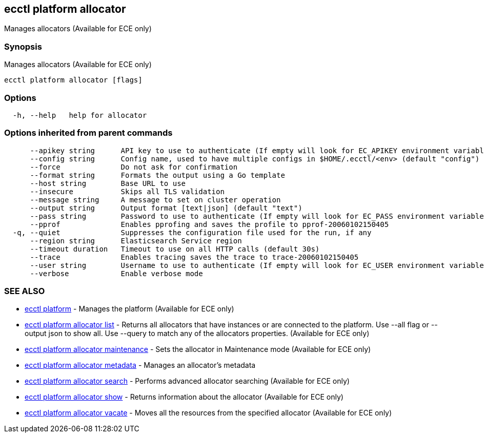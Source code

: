 [#ecctl_platform_allocator]
== ecctl platform allocator

Manages allocators (Available for ECE only)

[float]
=== Synopsis

Manages allocators (Available for ECE only)

----
ecctl platform allocator [flags]
----

[float]
=== Options

----
  -h, --help   help for allocator
----

[float]
=== Options inherited from parent commands

----
      --apikey string      API key to use to authenticate (If empty will look for EC_APIKEY environment variable)
      --config string      Config name, used to have multiple configs in $HOME/.ecctl/<env> (default "config")
      --force              Do not ask for confirmation
      --format string      Formats the output using a Go template
      --host string        Base URL to use
      --insecure           Skips all TLS validation
      --message string     A message to set on cluster operation
      --output string      Output format [text|json] (default "text")
      --pass string        Password to use to authenticate (If empty will look for EC_PASS environment variable)
      --pprof              Enables pprofing and saves the profile to pprof-20060102150405
  -q, --quiet              Suppresses the configuration file used for the run, if any
      --region string      Elasticsearch Service region
      --timeout duration   Timeout to use on all HTTP calls (default 30s)
      --trace              Enables tracing saves the trace to trace-20060102150405
      --user string        Username to use to authenticate (If empty will look for EC_USER environment variable)
      --verbose            Enable verbose mode
----

[float]
=== SEE ALSO

* xref:ecctl_platform[ecctl platform]	 - Manages the platform (Available for ECE only)
* xref:ecctl_platform_allocator_list[ecctl platform allocator list]	 - Returns all allocators that have instances or are connected to the platform. Use --all flag or --output json to show all. Use --query to match any of the allocators properties. (Available for ECE only)
* xref:ecctl_platform_allocator_maintenance[ecctl platform allocator maintenance]	 - Sets the allocator in Maintenance mode (Available for ECE only)
* xref:ecctl_platform_allocator_metadata[ecctl platform allocator metadata]	 - Manages an allocator's metadata
* xref:ecctl_platform_allocator_search[ecctl platform allocator search]	 - Performs advanced allocator searching (Available for ECE only)
* xref:ecctl_platform_allocator_show[ecctl platform allocator show]	 - Returns information about the allocator (Available for ECE only)
* xref:ecctl_platform_allocator_vacate[ecctl platform allocator vacate]	 - Moves all the resources from the specified allocator (Available for ECE only)
